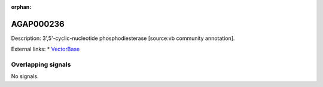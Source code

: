 :orphan:

AGAP000236
=============





Description: 3',5'-cyclic-nucleotide phosphodiesterase [source:vb community annotation].

External links:
* `VectorBase <https://www.vectorbase.org/Anopheles_gambiae/Gene/Summary?g=AGAP000236>`_

Overlapping signals
-------------------



No signals.


